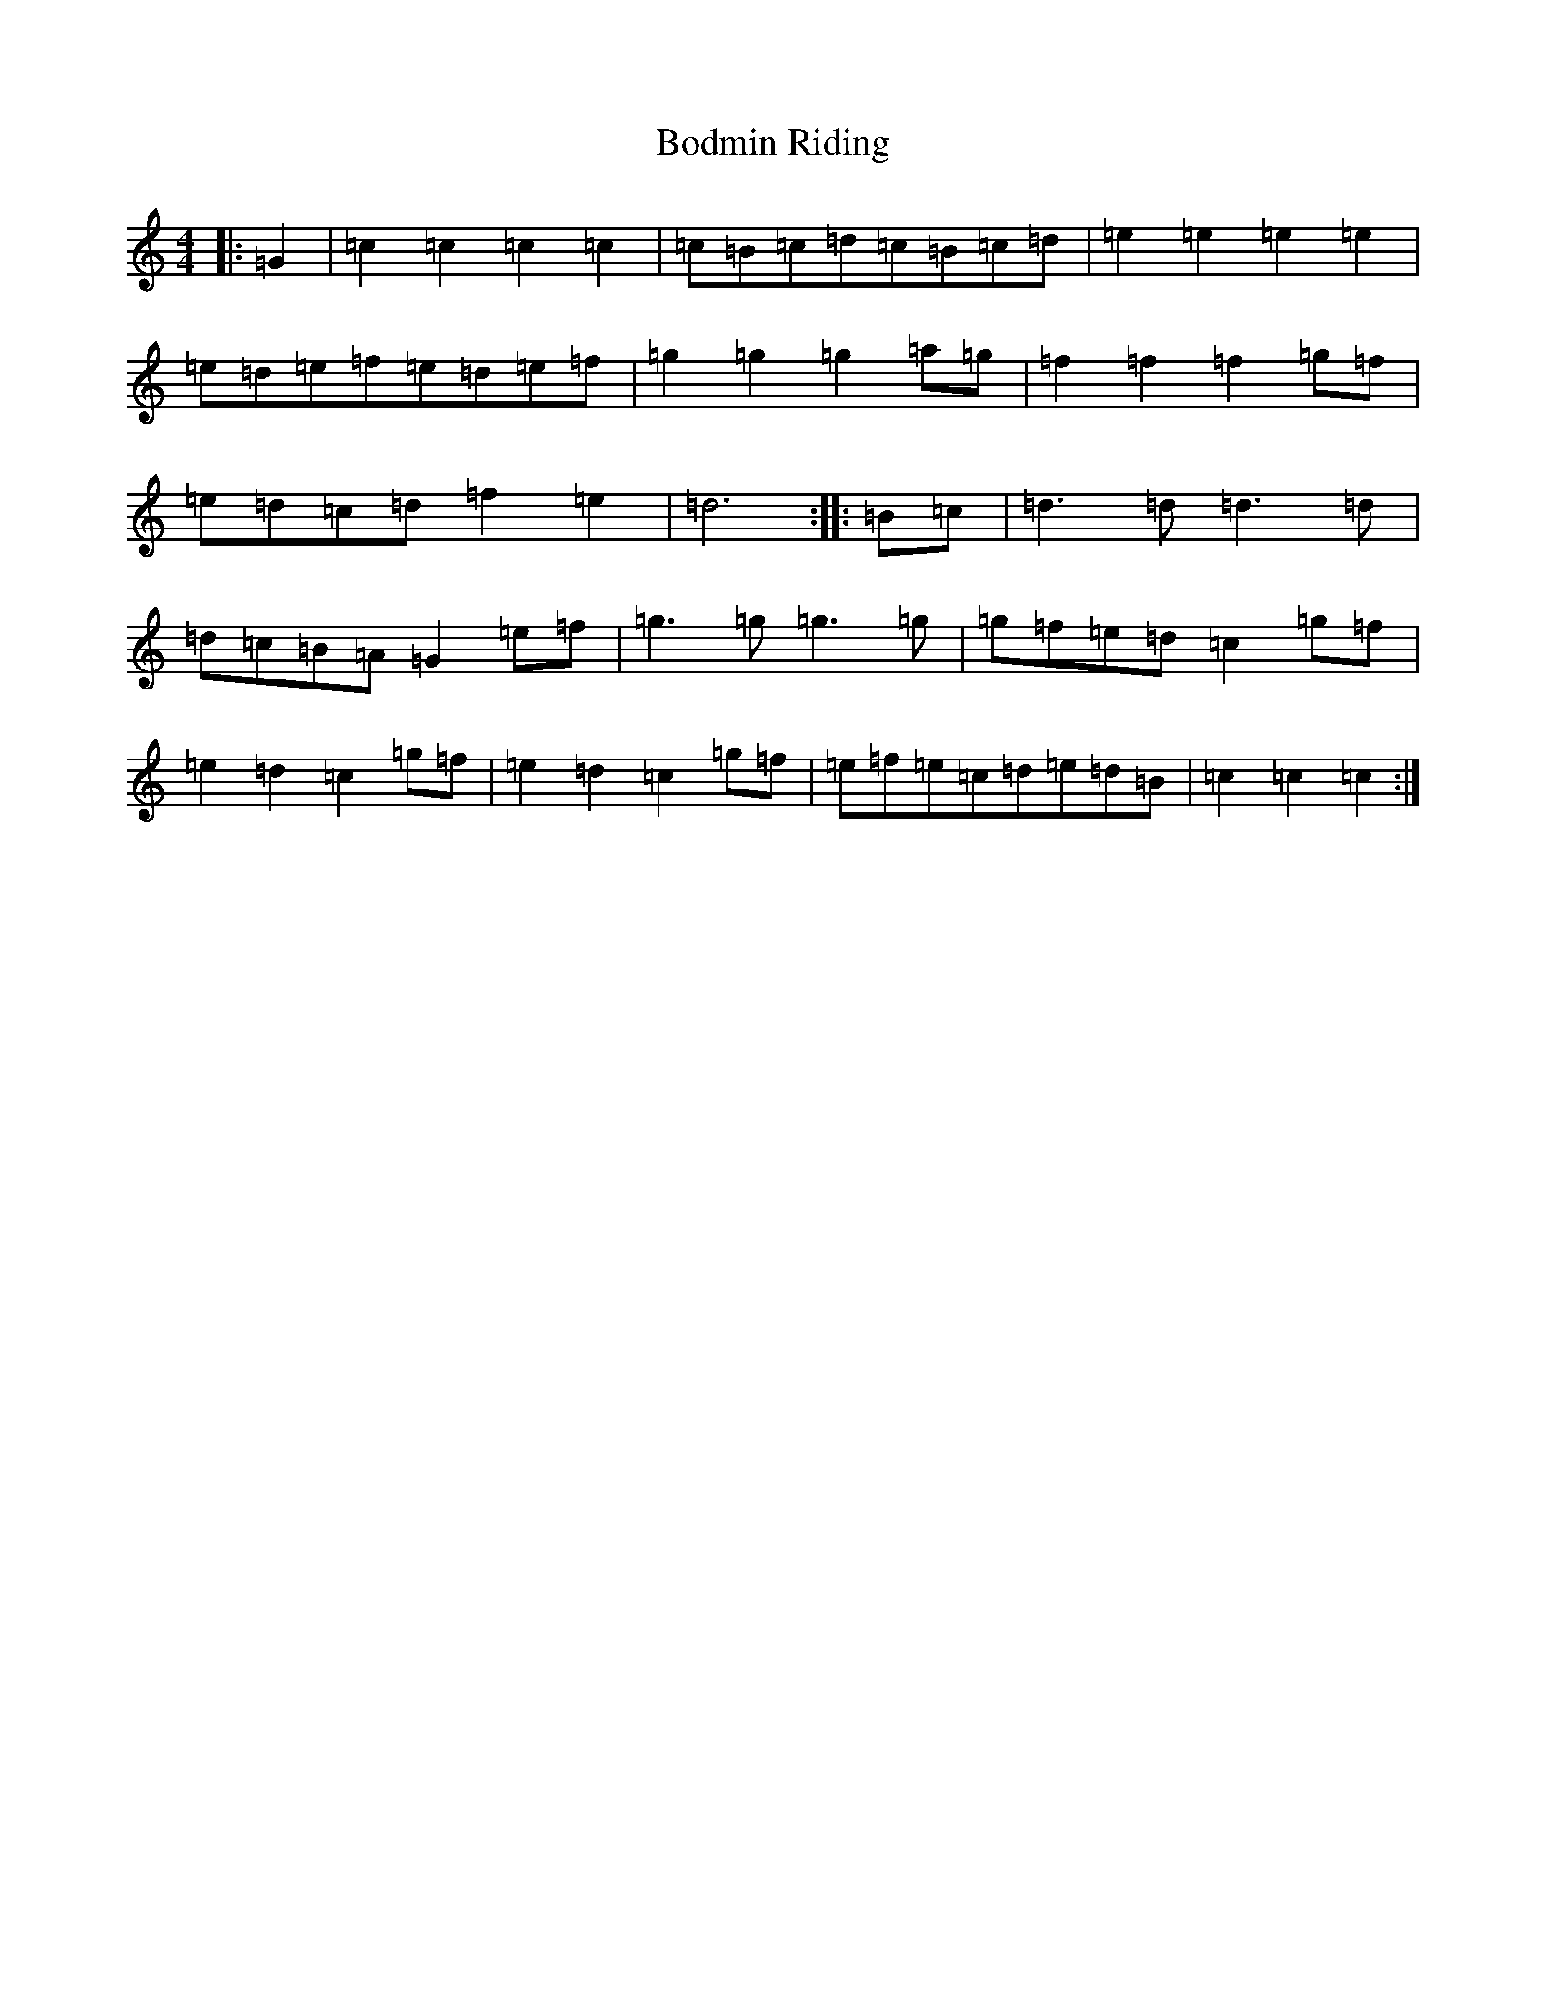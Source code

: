 X: 2166
T: Bodmin Riding
S: https://thesession.org/tunes/11425#setting11425
R: barndance
M:4/4
L:1/8
K: C Major
|:=G2|=c2=c2=c2=c2|=c=B=c=d=c=B=c=d|=e2=e2=e2=e2|=e=d=e=f=e=d=e=f|=g2=g2=g2=a=g|=f2=f2=f2=g=f|=e=d=c=d=f2=e2|=d6:||:=B=c|=d3=d=d3=d|=d=c=B=A=G2=e=f|=g3=g=g3=g|=g=f=e=d=c2=g=f|=e2=d2=c2=g=f|=e2=d2=c2=g=f|=e=f=e=c=d=e=d=B|=c2=c2=c2:|